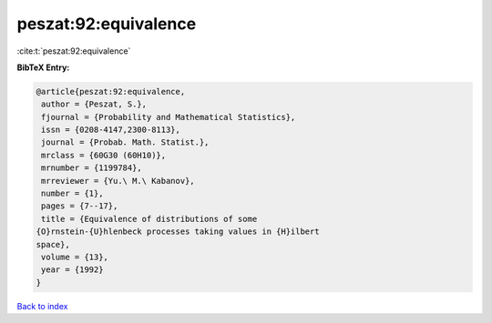 peszat:92:equivalence
=====================

:cite:t:`peszat:92:equivalence`

**BibTeX Entry:**

.. code-block:: bibtex

   @article{peszat:92:equivalence,
    author = {Peszat, S.},
    fjournal = {Probability and Mathematical Statistics},
    issn = {0208-4147,2300-8113},
    journal = {Probab. Math. Statist.},
    mrclass = {60G30 (60H10)},
    mrnumber = {1199784},
    mrreviewer = {Yu.\ M.\ Kabanov},
    number = {1},
    pages = {7--17},
    title = {Equivalence of distributions of some
   {O}rnstein-{U}hlenbeck processes taking values in {H}ilbert
   space},
    volume = {13},
    year = {1992}
   }

`Back to index <../By-Cite-Keys.html>`_
